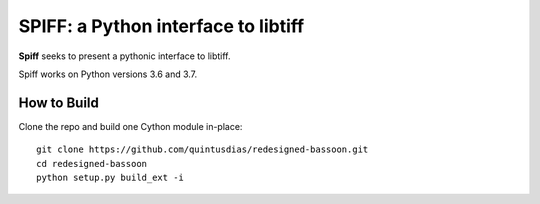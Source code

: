 ----------------------------------------
SPIFF: a Python interface to libtiff
----------------------------------------

**Spiff** seeks to present a pythonic interface to libtiff.  

Spiff works on Python versions 3.6 and 3.7.

How to Build
============

Clone the repo and build one Cython module in-place::
  
  git clone https://github.com/quintusdias/redesigned-bassoon.git
  cd redesigned-bassoon
  python setup.py build_ext -i
